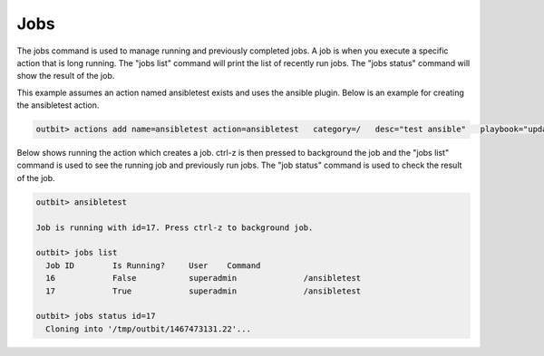 Jobs
==================

The jobs command is used to manage running and previously completed jobs. A job is when you execute a specific action that is long running.  The "jobs list" command will print the list of recently run jobs.  The "jobs status" command will show the result of the job.

This example assumes an action named ansibletest exists and uses the ansible plugin. Below is an example for creating the ansibletest action.

.. sourcecode:: bash

  outbit> actions add name=ansibletest action=ansibletest   category=/   desc="test ansible"   playbook="update_webserver.yml"   plugin="ansible"   source_url="https://gitexample/something.git"   sudo="yes"

Below shows running the action which creates a job.  ctrl-z is then pressed to background the job and the "jobs list" command is used to see the running job and previously run jobs.  The "job status" command is used to check the result of the job.

.. sourcecode:: bash

  outbit> ansibletest

  Job is running with id=17. Press ctrl-z to background job.

  outbit> jobs list
    Job ID        Is Running?     User    Command
    16            False           superadmin              /ansibletest
    17            True            superadmin              /ansibletest

  outbit> jobs status id=17
    Cloning into '/tmp/outbit/1467473131.22'...